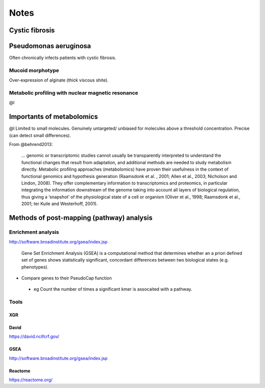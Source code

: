 Notes
#####

Cystic fibrosis
===============
Pseudomonas aeruginosa
======================
Often chronically infects patients with cystic fibrosis.

Mucoid morphotype
-----------------
Over-expression of alginate (thick viscous shite).

Metabolic profiling with nuclear magnetic resonance
---------------------------------------------------
@l

Importants of metabolomics
==========================
@l
Limited to small molecules.
Genuinely untargeted/ unbiased for molecules above a threshold concentration.
Precise (can detect small differences).


From @behrend2013:

   ... genomic or transcriptomic studies cannot usually be transparently interpreted to understand the functional changes that result from adaptation, and additional methods are needed to study metabolism directly.
   Metabolic proﬁling approaches (metabolomics) have proven their usefulness in the context of functional genomics and hypothesis generation (Raamsdonk et al.
   , 2001; Allen et al., 2003; Nicholson and Lindon, 2008).
   They offer complementary information to transcriptomics and proteomics, in particular integrating the information downstream of the genome taking into account all layers of biological regulation, thus giving a ‘snapshot’ of the physiological state of a cell or organism (Oliver et al., 1998; Raamsdonk et al., 2001; ter Kuile and Westerhoff, 2001).

Methods of post-mapping (pathway) analysis
===========================================
Enrichment analysis
-------------------

http://software.broadinstitute.org/gsea/index.jsp

   Gene Set Enrichment Analysis (GSEA) is a computational method that determines whether an a priori defined set of genes shows statistically significant, concordant differences between two biological states (e.g. phenotypes). 


- Compare genes to their PseudoCap function
 
 - eg Count the number of times a significant kmer is assocaited with a pathway.

Tools
-----

XGR
```


David
`````
https://david.ncifcrf.gov/

GSEA
````
http://software.broadinstitute.org/gsea/index.jsp

Reactome
````````
https://reactome.org/
